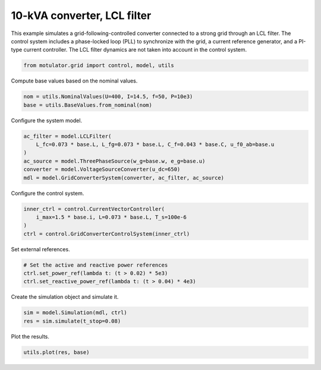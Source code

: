 
.. DO NOT EDIT.
.. THIS FILE WAS AUTOMATICALLY GENERATED BY SPHINX-GALLERY.
.. TO MAKE CHANGES, EDIT THE SOURCE PYTHON FILE:
.. "grid_examples/grid_following/plot_gfl_lcl_10kva.py"
.. LINE NUMBERS ARE GIVEN BELOW.

.. only:: html

    .. note::
        :class: sphx-glr-download-link-note

        :ref:`Go to the end <sphx_glr_download_grid_examples_grid_following_plot_gfl_lcl_10kva.py>`
        to download the full example code.

.. rst-class:: sphx-glr-example-title

.. _sphx_glr_grid_examples_grid_following_plot_gfl_lcl_10kva.py:


10-kVA converter, LCL filter
============================

This example simulates a grid-following-controlled converter connected to a strong grid
through an LCL filter. The control system includes a phase-locked loop (PLL) to
synchronize with the grid, a current reference generator, and a PI-type current
controller. The LCL filter dynamics are not taken into account in the control system.

.. GENERATED FROM PYTHON SOURCE LINES 13-15

.. code-block:: Python

    from motulator.grid import control, model, utils








.. GENERATED FROM PYTHON SOURCE LINES 16-17

Compute base values based on the nominal values.

.. GENERATED FROM PYTHON SOURCE LINES 17-21

.. code-block:: Python


    nom = utils.NominalValues(U=400, I=14.5, f=50, P=10e3)
    base = utils.BaseValues.from_nominal(nom)








.. GENERATED FROM PYTHON SOURCE LINES 22-23

Configure the system model.

.. GENERATED FROM PYTHON SOURCE LINES 23-31

.. code-block:: Python


    ac_filter = model.LCLFilter(
        L_fc=0.073 * base.L, L_fg=0.073 * base.L, C_f=0.043 * base.C, u_f0_ab=base.u
    )
    ac_source = model.ThreePhaseSource(w_g=base.w, e_g=base.u)
    converter = model.VoltageSourceConverter(u_dc=650)
    mdl = model.GridConverterSystem(converter, ac_filter, ac_source)








.. GENERATED FROM PYTHON SOURCE LINES 32-33

Configure the control system.

.. GENERATED FROM PYTHON SOURCE LINES 33-40

.. code-block:: Python


    inner_ctrl = control.CurrentVectorController(
        i_max=1.5 * base.i, L=0.073 * base.L, T_s=100e-6
    )
    ctrl = control.GridConverterControlSystem(inner_ctrl)









.. GENERATED FROM PYTHON SOURCE LINES 41-42

Set external references.

.. GENERATED FROM PYTHON SOURCE LINES 42-47

.. code-block:: Python


    # Set the active and reactive power references
    ctrl.set_power_ref(lambda t: (t > 0.02) * 5e3)
    ctrl.set_reactive_power_ref(lambda t: (t > 0.04) * 4e3)








.. GENERATED FROM PYTHON SOURCE LINES 48-49

Create the simulation object and simulate it.

.. GENERATED FROM PYTHON SOURCE LINES 49-53

.. code-block:: Python


    sim = model.Simulation(mdl, ctrl)
    res = sim.simulate(t_stop=0.08)








.. GENERATED FROM PYTHON SOURCE LINES 54-55

Plot the results.

.. GENERATED FROM PYTHON SOURCE LINES 55-57

.. code-block:: Python


    utils.plot(res, base)



.. rst-class:: sphx-glr-horizontal


    *

      .. image-sg:: /grid_examples/grid_following/images/sphx_glr_plot_gfl_lcl_10kva_001.png
         :alt: plot gfl lcl 10kva
         :srcset: /grid_examples/grid_following/images/sphx_glr_plot_gfl_lcl_10kva_001.png
         :class: sphx-glr-multi-img

    *

      .. image-sg:: /grid_examples/grid_following/images/sphx_glr_plot_gfl_lcl_10kva_002.png
         :alt: plot gfl lcl 10kva
         :srcset: /grid_examples/grid_following/images/sphx_glr_plot_gfl_lcl_10kva_002.png
         :class: sphx-glr-multi-img






.. rst-class:: sphx-glr-timing

   **Total running time of the script:** (0 minutes 1.092 seconds)


.. _sphx_glr_download_grid_examples_grid_following_plot_gfl_lcl_10kva.py:

.. only:: html

  .. container:: sphx-glr-footer sphx-glr-footer-example

    .. container:: sphx-glr-download sphx-glr-download-jupyter

      :download:`Download Jupyter notebook: plot_gfl_lcl_10kva.ipynb <plot_gfl_lcl_10kva.ipynb>`

    .. container:: sphx-glr-download sphx-glr-download-python

      :download:`Download Python source code: plot_gfl_lcl_10kva.py <plot_gfl_lcl_10kva.py>`

    .. container:: sphx-glr-download sphx-glr-download-zip

      :download:`Download zipped: plot_gfl_lcl_10kva.zip <plot_gfl_lcl_10kva.zip>`


.. only:: html

 .. rst-class:: sphx-glr-signature

    `Gallery generated by Sphinx-Gallery <https://sphinx-gallery.github.io>`_
